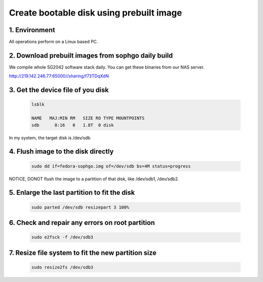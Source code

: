 =========================================
Create bootable disk using prebuilt image
=========================================

1. Environment
===============
All operations perform on a Linux based PC.

2. Download prebuilt images from sophgo daily build
===================================================

We compile whole SG2042 software stack daily. You can get these binaries from our
NAS server.

http://219.142.246.77:65000//sharing/f73TDqXdN

3. Get the device file of you disk
==================================

.. highlights::

    .. code:: sh

        lsblk

        NAME   MAJ:MIN RM   SIZE RO TYPE MOUNTPOINTS
        sdb      8:16   0   1.8T  0 disk

In my system, the target disk is /dev/sdb

4. Flush image to the disk directly
===================================

.. highlights::

    .. code:: sh

        sudo dd if=fedora-sophgo.img of=/dev/sdb bs=4M status=progress

NOTICE, DONOT flush the image to a partition of that disk, like /dev/sdb1, /dev/sdb2.

5. Enlarge the last partition to fit the disk
=============================================

.. highlights::

    .. code:: sh

        sudo parted /dev/sdb resizepart 3 100%

6. Check and repair any errors on root partition
================================================

.. highlights::

    .. code:: sh

        sudo e2fsck -f /dev/sdb3

7. Resize file system to fit the new partition size
===================================================

.. highlights::

    .. code:: sh

        sudo resize2fs /dev/sdb3

